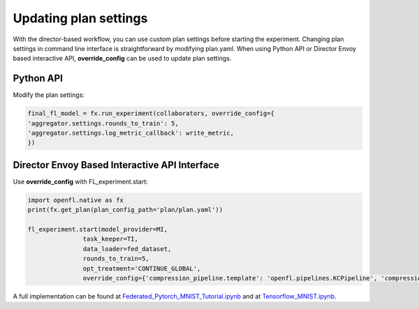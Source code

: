 .. # Copyright (C) 2020-2021 Intel Corporation
.. # SPDX-License-Identifier: Apache-2.0

.. _overriding_plan_settings:

***********************
Updating plan settings
***********************

With the director-based workflow, you can use custom plan settings before starting the experiment. Changing plan settings in command line interface is straightforward by modifying plan.yaml.
When using Python API or Director Envoy based interactive API, **override_config** can be used to update plan settings. 


Python API
==========

Modify the plan settings:

.. code-block:: python

    final_fl_model = fx.run_experiment(collaborators, override_config={
    'aggregator.settings.rounds_to_train': 5,
    'aggregator.settings.log_metric_callback': write_metric,
    })


Director Envoy Based Interactive API Interface
==============================================
Use **override_config** with FL_experiment.start:

.. code-block:: python

    import openfl.native as fx
    print(fx.get_plan(plan_config_path='plan/plan.yaml'))

    fl_experiment.start(model_provider=MI, 
                   task_keeper=TI,
                   data_loader=fed_dataset,
                   rounds_to_train=5,
                   opt_treatment='CONTINUE_GLOBAL',
                   override_config={'compression_pipeline.template': 'openfl.pipelines.KCPipeline', 'compression_pipeline.settings.n_clusters': 2})


A full implementation can be found at `Federated_Pytorch_MNIST_Tutorial.ipynb <https://github.com/intel/openfl/blob/develop/openfl-tutorials/Federated_Pytorch_MNIST_Tutorial.ipynb>`_ and at `Tensorflow_MNIST.ipynb <https://github.com/intel/openfl/blob/develop/openfl-tutorials/interactive_api/Tensorflow_MNIST/workspace/Tensorflow_MNIST.ipynb>`_.